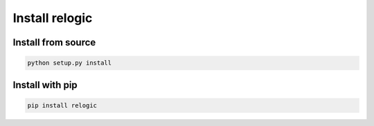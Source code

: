 Install relogic
===============

Install from source
-------------------

.. code:: bash

    python setup.py install

Install with pip
----------------

.. code:: bash

    pip install relogic


